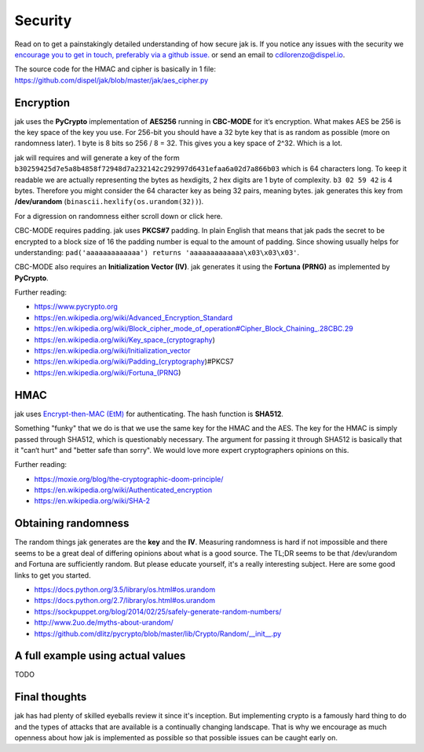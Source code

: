 .. _security:


Security
========

Read on to get a painstakingly detailed understanding of how secure jak is. If you notice any issues with the security we `encourage you to get in touch, preferably via a github issue. <https://github.com/dispel/jak/issues>`_ or send an email to cdilorenzo@dispel.io.

The source code for the HMAC and cipher is basically in 1 file: https://github.com/dispel/jak/blob/master/jak/aes_cipher.py

Encryption
----------

jak uses the **PyCrypto** implementation of **AES256** running in **CBC-MODE** for it‘s encryption. What makes AES be 256 is the key space of the key you use. For 256-bit you should have a 32 byte key that is as random as possible (more on randomness later). 1 byte is 8 bits so 256 / 8 = 32. This gives you a key space of 2^32. Which is a lot.

jak will requires and will generate a key of the form ``b30259425d7e5a8b4858f72948d7a232142c292997d6431efaa6a02d7a866b03`` which is 64 characters long. To keep it readable we are actually representing the bytes as hexdigits, 2 hex digits are 1 byte of complexity. ``b3 02 59 42`` is 4 bytes. Therefore you might consider the 64 character key as being 32 pairs, meaning bytes. jak generates this key from **/dev/urandom** (``binascii.hexlify(os.urandom(32))``).

For a digression on randomness either scroll down or click here.

CBC-MODE requires padding. jak uses **PKCS#7** padding. In plain English that means that jak pads the secret to be encrypted to a block size of 16 the padding number is equal to the amount of padding. Since showing usually helps for understanding: ``pad('aaaaaaaaaaaaa') returns 'aaaaaaaaaaaaa\x03\x03\x03'``.

CBC-MODE also requires an **Initialization Vector (IV)**. jak generates it using the **Fortuna (PRNG)** as implemented by **PyCrypto**.

Further reading:

* https://www.pycrypto.org
* https://en.wikipedia.org/wiki/Advanced_Encryption_Standard
* https://en.wikipedia.org/wiki/Block_cipher_mode_of_operation#Cipher_Block_Chaining_.28CBC.29
* https://en.wikipedia.org/wiki/Key_space_(cryptography)
* https://en.wikipedia.org/wiki/Initialization_vector
* https://en.wikipedia.org/wiki/Padding_(cryptography)#PKCS7
* https://en.wikipedia.org/wiki/Fortuna_(PRNG)


HMAC
----

jak uses `Encrypt-then-MAC (EtM) <https://en.wikipedia.org/wiki/Authenticated_encryption>`_ for authenticating. The hash function is **SHA512**.

.. image:: https://upload.wikimedia.org/wikipedia/commons/b/b9/Authenticated_Encryption_EtM.png
   :alt: picture of encrypt then MAC.

Something "funky" that we do is that we use the same key for the HMAC and the AES. The key for the HMAC is simply passed through SHA512, which is questionably necessary. The argument for passing it through SHA512 is basically that it "can‘t hurt" and "better safe than sorry". We would love more expert cryptographers opinions on this.

Further reading:

* https://moxie.org/blog/the-cryptographic-doom-principle/
* https://en.wikipedia.org/wiki/Authenticated_encryption
* https://en.wikipedia.org/wiki/SHA-2


.. _prng_digression:

Obtaining randomness
--------------------

The random things jak generates are the **key** and the **IV**. Measuring randomness is hard if not impossible and there seems to be a great deal of differing opinions about what is a good source. The TL;DR seems to be that /dev/urandom and Fortuna are sufficiently random. But please educate yourself, it's a really interesting subject. Here are some good links to get you started.

* https://docs.python.org/3.5/library/os.html#os.urandom
* https://docs.python.org/2.7/library/os.html#os.urandom
* https://sockpuppet.org/blog/2014/02/25/safely-generate-random-numbers/
* http://www.2uo.de/myths-about-urandom/
* https://github.com/dlitz/pycrypto/blob/master/lib/Crypto/Random/__init__.py


A full example using actual values
----------------------------------

TODO


Final thoughts
--------------

jak has had plenty of skilled eyeballs review it since it's inception. But implementing crypto is a famously hard thing to do and the types of attacks that are available is a continually changing landscape. That is why we encourage as much openness about how jak is implemented as possible so that possible issues can be caught early on.
